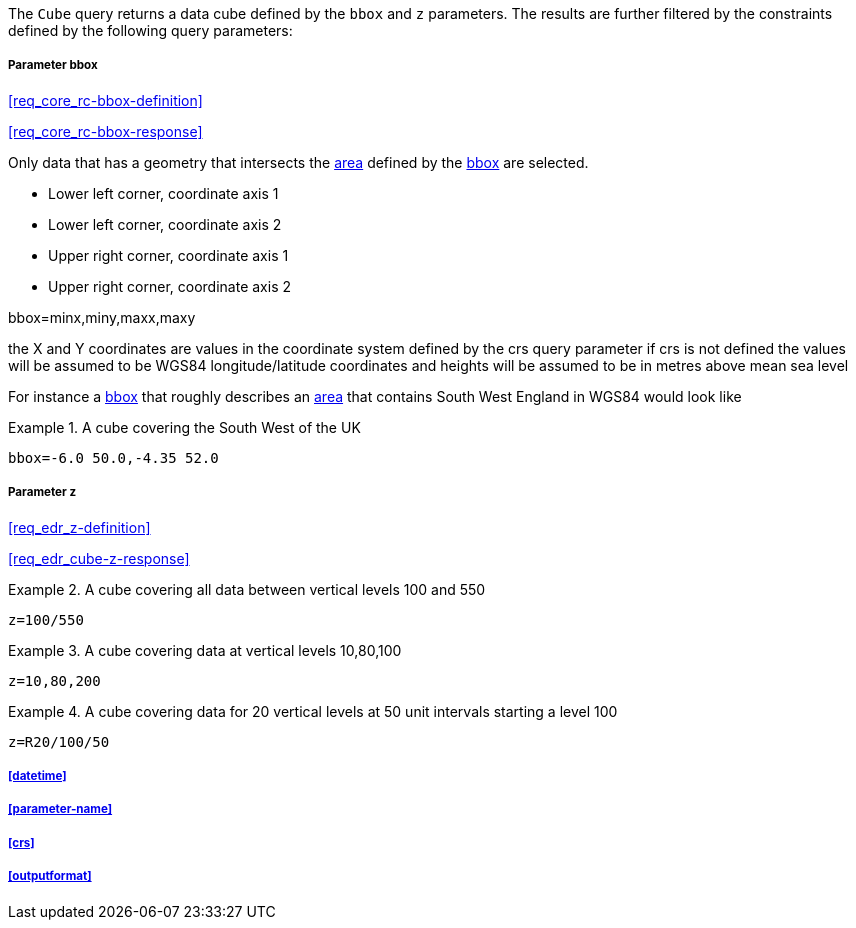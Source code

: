 The `Cube` query returns a data cube defined by the  `bbox` and `z` parameters. 
The results are further filtered by the constraints defined by the following query parameters:

===== *Parameter bbox*

<<req_core_rc-bbox-definition>>

<<req_core_rc-bbox-response>>

Only data that has a geometry that intersects the <<area-definition,area>> defined by the <<req_core_rc-bbox-definition,bbox>>
are selected. 

* Lower left corner, coordinate axis 1
* Lower left corner, coordinate axis 2
* Upper right corner, coordinate axis 1
* Upper right corner, coordinate axis 2

bbox=minx,miny,maxx,maxy

the X and Y coordinates are values in the coordinate system defined by the crs query parameter 
if crs is not defined the values will be assumed to be WGS84 longitude/latitude coordinates and heights will be assumed to be in metres above mean sea level  

For instance a <<req_core_rc-bbox-definition,bbox>> that roughly describes an <<area-definition,area>> that contains 
South West England in WGS84 would look like

.A cube covering the South West of the UK
=================

`bbox=-6.0 50.0,-4.35 52.0`

=================

===== *Parameter z*

<<req_edr_z-definition>>

<<req_edr_cube-z-response>>


.A cube covering all data between vertical levels 100 and 550
=================
`z=100/550`
=================

.A cube covering data at vertical levels 10,80,100
=================
`z=10,80,200`
=================

.A cube covering data for 20 vertical levels at 50 unit intervals starting a level 100
=================
`z=R20/100/50`
=================

===== <<datetime>>

===== <<parameter-name>>

===== <<crs>>

===== <<outputformat>>




